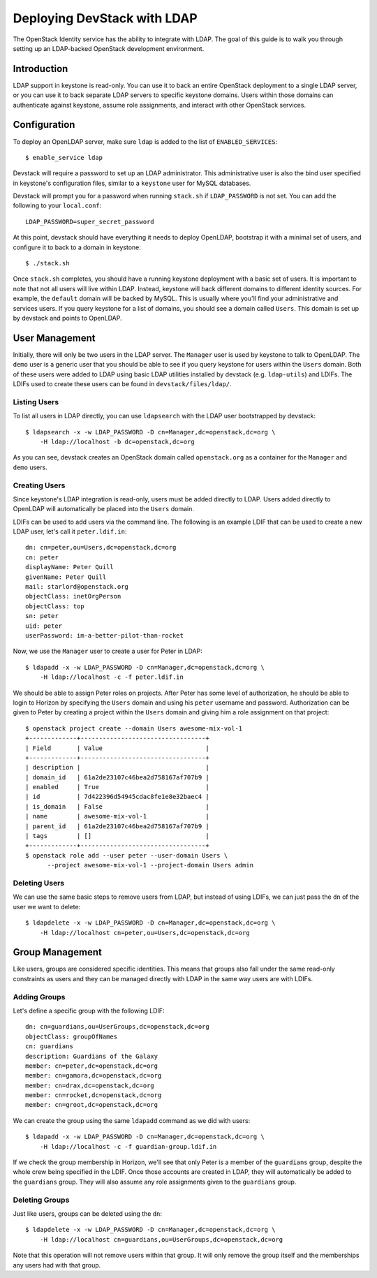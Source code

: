 ============================
Deploying DevStack with LDAP
============================

The OpenStack Identity service has the ability to integrate with LDAP. The goal
of this guide is to walk you through setting up an LDAP-backed OpenStack
development environment.

Introduction
============

LDAP support in keystone is read-only. You can use it to back an entire
OpenStack deployment to a single LDAP server, or you can use it to back
separate LDAP servers to specific keystone domains. Users within those domains
can authenticate against keystone, assume role assignments, and interact with
other OpenStack services.

Configuration
=============

To deploy an OpenLDAP server, make sure ``ldap`` is added to the list of
``ENABLED_SERVICES``::

    $ enable_service ldap

Devstack will require a password to set up an LDAP administrator. This
administrative user is also the bind user specified in keystone's configuration
files, similar to a ``keystone`` user for MySQL databases.

Devstack will prompt you for a password when running ``stack.sh`` if
``LDAP_PASSWORD`` is not set. You can add the following to your
``local.conf``::

    LDAP_PASSWORD=super_secret_password

At this point, devstack should have everything it needs to deploy OpenLDAP,
bootstrap it with a minimal set of users, and configure it to back to a domain
in keystone::

    $ ./stack.sh

Once ``stack.sh`` completes, you should have a running keystone deployment with
a basic set of users. It is important to note that not all users will live
within LDAP. Instead, keystone will back different domains to different
identity sources. For example, the ``default`` domain will be backed by MySQL.
This is usually where you'll find your administrative and services users. If
you query keystone for a list of domains, you should see a domain called
``Users``. This domain is set up by devstack and points to OpenLDAP.

User Management
===============

Initially, there will only be two users in the LDAP server. The ``Manager``
user is used by keystone to talk to OpenLDAP. The ``demo`` user is a generic
user that you should be able to see if you query keystone for users within the
``Users`` domain. Both of these users were added to LDAP using basic LDAP
utilities installed by devstack (e.g. ``ldap-utils``) and LDIFs. The LDIFs used
to create these users can be found in ``devstack/files/ldap/``.

Listing Users
-------------

To list all users in LDAP directly, you can use ``ldapsearch`` with the LDAP
user bootstrapped by devstack::

    $ ldapsearch -x -w LDAP_PASSWORD -D cn=Manager,dc=openstack,dc=org \
        -H ldap://localhost -b dc=openstack,dc=org

As you can see, devstack creates an OpenStack domain called ``openstack.org``
as a container for the ``Manager`` and ``demo`` users.

Creating Users
--------------

Since keystone's LDAP integration is read-only, users must be added directly to
LDAP. Users added directly to OpenLDAP will automatically be placed into the
``Users`` domain.

LDIFs can be used to add users via the command line. The following is an
example LDIF that can be used to create a new LDAP user, let's call it
``peter.ldif.in``::

    dn: cn=peter,ou=Users,dc=openstack,dc=org
    cn: peter
    displayName: Peter Quill
    givenName: Peter Quill
    mail: starlord@openstack.org
    objectClass: inetOrgPerson
    objectClass: top
    sn: peter
    uid: peter
    userPassword: im-a-better-pilot-than-rocket

Now, we use the ``Manager`` user to create a user for Peter in LDAP::

    $ ldapadd -x -w LDAP_PASSWORD -D cn=Manager,dc=openstack,dc=org \
        -H ldap://localhost -c -f peter.ldif.in

We should be able to assign Peter roles on projects. After Peter has some level
of authorization, he should be able to login to Horizon by specifying the
``Users`` domain and using his ``peter`` username and password. Authorization
can be given to Peter by creating a project within the ``Users`` domain and
giving him a role assignment on that project::

    $ openstack project create --domain Users awesome-mix-vol-1
    +-------------+----------------------------------+
    | Field       | Value                            |
    +-------------+----------------------------------+
    | description |                                  |
    | domain_id   | 61a2de23107c46bea2d758167af707b9 |
    | enabled     | True                             |
    | id          | 7d422396d54945cdac8fe1e8e32baec4 |
    | is_domain   | False                            |
    | name        | awesome-mix-vol-1                |
    | parent_id   | 61a2de23107c46bea2d758167af707b9 |
    | tags        | []                               |
    +-------------+----------------------------------+
    $ openstack role add --user peter --user-domain Users \
          --project awesome-mix-vol-1 --project-domain Users admin


Deleting Users
--------------

We can use the same basic steps to remove users from LDAP, but instead of using
LDIFs, we can just pass the ``dn`` of the user we want to delete::

    $ ldapdelete -x -w LDAP_PASSWORD -D cn=Manager,dc=openstack,dc=org \
        -H ldap://localhost cn=peter,ou=Users,dc=openstack,dc=org

Group Management
================

Like users, groups are considered specific identities. This means that groups
also fall under the same read-only constraints as users and they can be managed
directly with LDAP in the same way users are with LDIFs.

Adding Groups
-------------

Let's define a specific group with the following LDIF::

    dn: cn=guardians,ou=UserGroups,dc=openstack,dc=org
    objectClass: groupOfNames
    cn: guardians
    description: Guardians of the Galaxy
    member: cn=peter,dc=openstack,dc=org
    member: cn=gamora,dc=openstack,dc=org
    member: cn=drax,dc=openstack,dc=org
    member: cn=rocket,dc=openstack,dc=org
    member: cn=groot,dc=openstack,dc=org

We can create the group using the same ``ldapadd`` command as we did with
users::

    $ ldapadd -x -w LDAP_PASSWORD -D cn=Manager,dc=openstack,dc=org \
        -H ldap://localhost -c -f guardian-group.ldif.in

If we check the group membership in Horizon, we'll see that only Peter is a
member of the ``guardians`` group, despite the whole crew being specified in
the LDIF. Once those accounts are created in LDAP, they will automatically be
added to the ``guardians`` group. They will also assume any role assignments
given to the ``guardians`` group.

Deleting Groups
---------------

Just like users, groups can be deleted using the ``dn``::

    $ ldapdelete -x -w LDAP_PASSWORD -D cn=Manager,dc=openstack,dc=org \
        -H ldap://localhost cn=guardians,ou=UserGroups,dc=openstack,dc=org

Note that this operation will not remove users within that group. It will only
remove the group itself and the memberships any users had with that group.
